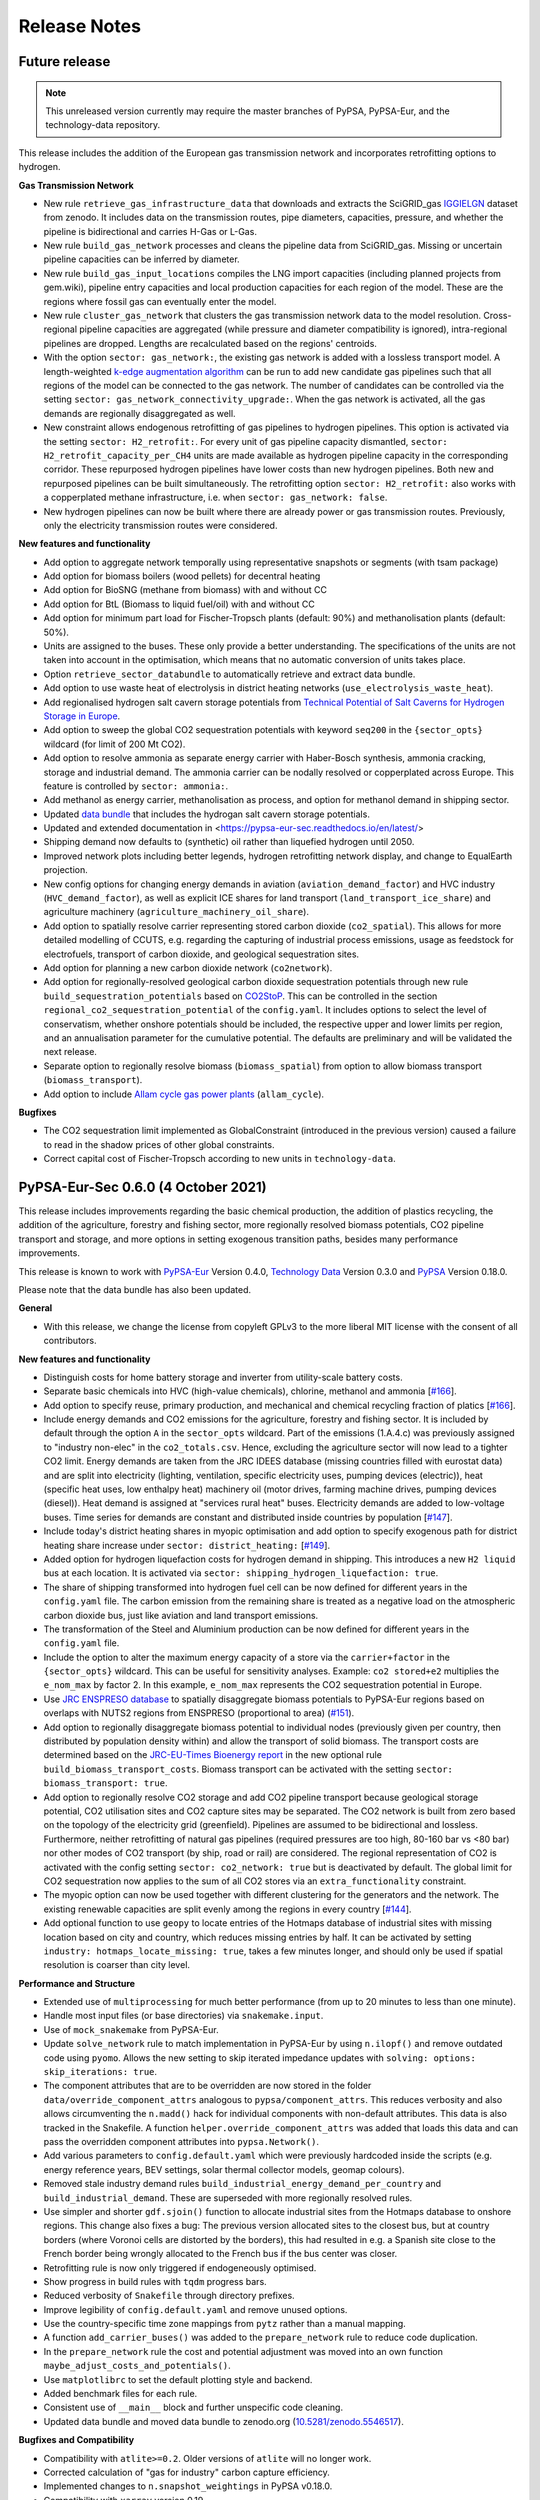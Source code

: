 ##########################################
Release Notes
##########################################

Future release
==============

.. note::
  This unreleased version currently may require the master branches of PyPSA, PyPSA-Eur, and the technology-data repository.

This release includes the addition of the European gas transmission network and
incorporates retrofitting options to hydrogen.

**Gas Transmission Network**

* New rule ``retrieve_gas_infrastructure_data`` that downloads and extracts the
  SciGRID_gas `IGGIELGN <https://zenodo.org/record/4767098>`_ dataset from zenodo.
  It includes data on the transmission routes, pipe diameters, capacities, pressure,
  and whether the pipeline is bidirectional and carries H-Gas or L-Gas.

* New rule ``build_gas_network`` processes and cleans the pipeline data from SciGRID_gas.
  Missing or uncertain pipeline capacities can be inferred by diameter.

* New rule ``build_gas_input_locations`` compiles the LNG import capacities
  (including planned projects from gem.wiki), pipeline entry capacities and
  local production capacities for each region of the model. These are the
  regions where fossil gas can eventually enter the model.

* New rule ``cluster_gas_network`` that clusters the gas transmission network
  data to the model resolution. Cross-regional pipeline capacities are aggregated
  (while pressure and diameter compatibility is ignored), intra-regional pipelines
  are dropped. Lengths are recalculated based on the regions' centroids.

* With the option ``sector: gas_network:``, the existing gas network is
  added with a lossless transport model. A length-weighted `k-edge augmentation
  algorithm
  <https://networkx.org/documentation/stable/reference/algorithms/generated/networkx.algorithms.connectivity.edge_augmentation.k_edge_augmentation.html#networkx.algorithms.connectivity.edge_augmentation.k_edge_augmentation>`_
  can be run to add new candidate gas pipelines such that all regions of the
  model can be connected to the gas network. The number of candidates can be
  controlled via the setting ``sector: gas_network_connectivity_upgrade:``. When
  the gas network is activated, all the gas demands are regionally disaggregated
  as well.

* New constraint allows endogenous retrofitting of gas pipelines to hydrogen pipelines.
  This option is activated via the setting ``sector: H2_retrofit:``. For every
  unit of gas pipeline capacity dismantled, ``sector:
  H2_retrofit_capacity_per_CH4`` units are made available as hydrogen pipeline
  capacity in the corresponding corridor. These repurposed hydrogen pipelines
  have lower costs than new hydrogen pipelines. Both new and repurposed pipelines
  can be built simultaneously. The retrofitting option ``sector: H2_retrofit:`` also works
  with a copperplated methane infrastructure, i.e. when ``sector: gas_network: false``.

* New hydrogen pipelines can now be built where there are already power or gas
  transmission routes. Previously, only the electricity transmission routes were
  considered.

**New features and functionality**


* Add option to aggregate network temporally using representative snapshots or segments (with tsam package)

* Add option for biomass boilers (wood pellets) for decentral heating

* Add option for BioSNG (methane from biomass) with and without CC

* Add option for BtL (Biomass to liquid fuel/oil) with and without CC

* Add option for minimum part load for Fischer-Tropsch plants (default: 90%) and methanolisation plants (default: 50%).

* Units are assigned to the buses. These only provide a better understanding. The specifications of the units are not taken into account in the optimisation, which means that no automatic conversion of units takes place.

* Option ``retrieve_sector_databundle`` to automatically retrieve and extract data bundle.

* Add option to use waste heat of electrolysis in district heating networks (``use_electrolysis_waste_heat``).

* Add regionalised hydrogen salt cavern storage potentials from `Technical Potential of Salt Caverns for Hydrogen Storage in Europe <https://doi.org/10.20944/preprints201910.0187.v1>`_.

* Add option to sweep the global CO2 sequestration potentials with keyword ``seq200`` in the ``{sector_opts}`` wildcard (for limit of 200 Mt CO2).

* Add option to resolve ammonia as separate energy carrier with Haber-Bosch
  synthesis, ammonia cracking, storage and industrial demand. The ammonia
  carrier can be nodally resolved or copperplated across Europe. This feature is
  controlled by ``sector: ammonia:``.

* Add methanol as energy carrier, methanolisation as process, and option for methanol demand in shipping sector.

* Updated `data bundle <https://zenodo.org/record/5824485/files/pypsa-eur-sec-data-bundle.tar.gz>`_ that includes the hydrogan salt cavern storage potentials.

* Updated and extended documentation in <https://pypsa-eur-sec.readthedocs.io/en/latest/>

* Shipping demand now defaults to (synthetic) oil rather than liquefied hydrogen until 2050.

* Improved network plots including better legends, hydrogen retrofitting network display, and change to EqualEarth projection.

* New config options for changing energy demands in aviation
  (``aviation_demand_factor``) and HVC industry (``HVC_demand_factor``), as well
  as explicit ICE shares for land transport (``land_transport_ice_share``) and
  agriculture machinery (``agriculture_machinery_oil_share``).

* Add option to spatially resolve carrier representing stored carbon dioxide
  (``co2_spatial``). This allows for more detailed modelling of CCUTS, e.g.
  regarding the capturing of industrial process emissions, usage as feedstock
  for electrofuels, transport of carbon dioxide, and geological sequestration sites.

* Add option for planning a new carbon dioxide network (``co2network``).


* Add option for regionally-resolved geological carbon dioxide sequestration
  potentials through new rule ``build_sequestration_potentials`` based on
  `CO2StoP <https://setis.ec.europa.eu/european-co2-storage-database_en>`_. This
  can be controlled in the section ``regional_co2_sequestration_potential`` of
  the ``config.yaml``. It includes options to select the level of conservatism,
  whether onshore potentials should be included, the respective upper and lower
  limits per region, and an annualisation parameter for the cumulative
  potential. The defaults are preliminary and will be validated the next
  release.

* Separate option to regionally resolve biomass (``biomass_spatial``) from
  option to allow biomass transport (``biomass_transport``).

* Add option to include `Allam cycle gas power plants
  <https://en.wikipedia.org/wiki/Allam_power_cycle>`_ (``allam_cycle``).

**Bugfixes**

* The CO2 sequestration limit implemented as GlobalConstraint (introduced in the previous version)
  caused a failure to read in the shadow prices of other global constraints.

* Correct capital cost of Fischer-Tropsch according to new units in ``technology-data``.


PyPSA-Eur-Sec 0.6.0 (4 October 2021)
====================================

This release includes
improvements regarding the basic chemical production,
the addition of plastics recycling,
the addition of the agriculture, forestry and fishing sector,
more regionally resolved biomass potentials,
CO2 pipeline transport and storage, and
more options in setting exogenous transition paths,
besides many performance improvements.

This release is known to work with `PyPSA-Eur
<https://github.com/PyPSA/pypsa-eur>`_ Version 0.4.0, `Technology Data
<https://github.com/PyPSA/technology-data>`_ Version 0.3.0 and
`PyPSA <https://github.com/PyPSA/PyPSA>`_ Version 0.18.0.

Please note that the data bundle has also been updated.


**General**

* With this release, we change the license from copyleft GPLv3 to the more
  liberal MIT license with the consent of all contributors.


**New features and functionality**

* Distinguish costs for home battery storage and inverter from utility-scale
  battery costs.

* Separate basic chemicals into HVC (high-value chemicals), chlorine, methanol and ammonia
  [`#166 <https://github.com/PyPSA/PyPSA-Eur-Sec/pull/166>`_].

* Add option to specify reuse, primary production, and mechanical and chemical
  recycling fraction of platics
  [`#166 <https://github.com/PyPSA/PyPSA-Eur-Sec/pull/166>`_].

* Include energy demands and CO2 emissions for the agriculture, forestry and fishing sector.
  It is included by default through the option ``A`` in the ``sector_opts`` wildcard.
  Part of the emissions (1.A.4.c) was previously assigned to "industry non-elec" in the ``co2_totals.csv``.
  Hence, excluding the agriculture sector will now lead to a tighter CO2 limit.
  Energy demands are taken from the JRC IDEES database (missing countries filled with eurostat data)
  and are split into
  electricity (lighting, ventilation, specific electricity uses, pumping devices (electric)),
  heat (specific heat uses, low enthalpy heat)
  machinery oil (motor drives, farming machine drives, pumping devices (diesel)).
  Heat demand is assigned at "services rural heat" buses.
  Electricity demands are added to low-voltage buses.
  Time series for demands are constant and distributed inside countries by population
  [`#147 <https://github.com/PyPSA/PyPSA-Eur-Sec/pull/147>`_].

* Include today's district heating shares in myopic optimisation and add option
  to specify exogenous path for district heating share increase under ``sector:
  district_heating:`` [`#149 <https://github.com/PyPSA/PyPSA-Eur-Sec/pull/149>`_].

* Added option for hydrogen liquefaction costs for hydrogen demand in shipping.
  This introduces a new ``H2 liquid`` bus at each location. It is activated via
  ``sector: shipping_hydrogen_liquefaction: true``.

* The share of shipping transformed into hydrogen fuel cell can be now defined
  for different years in the ``config.yaml`` file. The carbon emission from the
  remaining share is treated as a negative load on the atmospheric carbon dioxide
  bus, just like aviation and land transport emissions.

* The transformation of the Steel and Aluminium production can be now defined
  for different years in the ``config.yaml`` file.

* Include the option to alter the maximum energy capacity of a store via the
  ``carrier+factor`` in the ``{sector_opts}`` wildcard. This can be useful for
  sensitivity analyses. Example: ``co2 stored+e2`` multiplies the ``e_nom_max`` by
  factor 2. In this example, ``e_nom_max`` represents the CO2 sequestration
  potential in Europe.

* Use `JRC ENSPRESO database <https://data.jrc.ec.europa.eu/dataset/74ed5a04-7d74-4807-9eab-b94774309d9f>`_ to
  spatially disaggregate biomass potentials to PyPSA-Eur regions based on
  overlaps with NUTS2 regions from ENSPRESO (proportional to area) (`#151
  <https://github.com/PyPSA/pypsa-eur-sec/pull/151>`_).

* Add option to regionally disaggregate biomass potential to individual nodes
  (previously given per country, then distributed by population density within)
  and allow the transport of solid biomass. The transport costs are determined
  based on the `JRC-EU-Times Bioenergy report
  <http://dx.doi.org/10.2790/01017>`_ in the new optional rule
  ``build_biomass_transport_costs``. Biomass transport can be activated with the
  setting ``sector: biomass_transport: true``.

* Add option to regionally resolve CO2 storage and add CO2 pipeline transport
  because geological storage potential,
  CO2 utilisation sites and CO2 capture sites may be separated. The CO2 network
  is built from zero based on the topology of the electricity grid (greenfield).
  Pipelines are assumed to be bidirectional and lossless. Furthermore, neither
  retrofitting of natural gas pipelines (required pressures are too high, 80-160
  bar vs <80 bar) nor other modes of CO2 transport (by ship, road or rail) are
  considered. The regional representation of CO2 is activated with the config
  setting ``sector: co2_network: true`` but is deactivated by default. The
  global limit for CO2 sequestration now applies to the sum of all CO2 stores
  via an ``extra_functionality`` constraint.

* The myopic option can now be used together with different clustering for the
  generators and the network. The existing renewable capacities are split evenly
  among the regions in every country [`#144 <https://github.com/PyPSA/PyPSA-Eur-Sec/pull/144>`_].

* Add optional function to use ``geopy`` to locate entries of the Hotmaps
  database of industrial sites with missing location based on city and country,
  which reduces missing entries by half. It can be activated by setting
  ``industry: hotmaps_locate_missing: true``, takes a few minutes longer, and
  should only be used if spatial resolution is coarser than city level.


**Performance and Structure**

* Extended use of ``multiprocessing`` for much better performance
  (from up to 20 minutes to less than one minute).

* Handle most input files (or base directories) via ``snakemake.input``.

* Use of ``mock_snakemake`` from PyPSA-Eur.

* Update ``solve_network`` rule to match implementation in PyPSA-Eur by using
  ``n.ilopf()`` and remove outdated code using ``pyomo``.
  Allows the new setting to skip iterated impedance updates with ``solving:
  options: skip_iterations: true``.

* The component attributes that are to be overridden are now stored in the folder
  ``data/override_component_attrs`` analogous to ``pypsa/component_attrs``.
  This reduces verbosity and also allows circumventing the ``n.madd()`` hack
  for individual components with non-default attributes.
  This data is also tracked in the Snakefile.
  A function ``helper.override_component_attrs`` was added that loads this data
  and can pass the overridden component attributes into ``pypsa.Network()``.

* Add various parameters to ``config.default.yaml`` which were previously hardcoded inside the scripts
  (e.g. energy reference years, BEV settings, solar thermal collector models, geomap colours).

* Removed stale industry demand rules ``build_industrial_energy_demand_per_country``
  and ``build_industrial_demand``. These are superseded with more regionally resolved rules.

* Use simpler and shorter ``gdf.sjoin()`` function to allocate industrial sites
  from the Hotmaps database to onshore regions.
  This change also fixes a bug:
  The previous version allocated sites to the closest bus,
  but at country borders (where Voronoi cells are distorted by the borders),
  this had resulted in e.g. a Spanish site close to the French border
  being wrongly allocated to the French bus if the bus center was closer.

* Retrofitting rule is now only triggered if endogeneously optimised.

* Show progress in build rules with ``tqdm`` progress bars.

* Reduced verbosity of ``Snakefile`` through directory prefixes.

* Improve legibility of ``config.default.yaml`` and remove unused options.

* Use the country-specific time zone mappings from ``pytz`` rather than a manual mapping.

* A function ``add_carrier_buses()`` was added to the ``prepare_network`` rule to reduce code duplication.

* In the ``prepare_network`` rule the cost and potential adjustment was moved into an
  own function ``maybe_adjust_costs_and_potentials()``.

* Use ``matplotlibrc`` to set the default plotting style and backend.

* Added benchmark files for each rule.

* Consistent use of ``__main__`` block and further unspecific code cleaning.

* Updated data bundle and moved data bundle to zenodo.org (`10.5281/zenodo.5546517 <https://doi.org/10.5281/zenodo.5546517>`_).


**Bugfixes and Compatibility**

* Compatibility with ``atlite>=0.2``. Older versions of ``atlite`` will no longer work.

* Corrected calculation of "gas for industry" carbon capture efficiency.

* Implemented changes to ``n.snapshot_weightings`` in PyPSA v0.18.0.

* Compatibility with ``xarray`` version 0.19.

* New dependencies: ``tqdm``, ``atlite>=0.2.4``, ``pytz`` and ``geopy`` (optional).
  These are included in the environment specifications of PyPSA-Eur v0.4.0.

Many thanks to all who contributed to this release!


PyPSA-Eur-Sec 0.5.0 (21st May 2021)
===================================

This release includes improvements to the cost database for building retrofits, carbon budget management and wildcard settings, as well as an important bugfix for the emissions from land transport.

This release is known to work with `PyPSA-Eur <https://github.com/PyPSA/pypsa-eur>`_ Version 0.3.0 and `Technology Data <https://github.com/PyPSA/technology-data>`_ Version 0.2.0.

Please note that the data bundle has also been updated.

New features and bugfixes:

* The cost database for retrofitting of the thermal envelope of buildings has been updated. Now, for calculating the space heat savings of a building, losses by thermal bridges and ventilation are included as well as heat gains (internal and by solar radiation). See the section :ref:`retro` for more details on the retrofitting module.
* For the myopic investment option, a carbon budget and a type of decay (exponential or beta) can be selected in the ``config.yaml`` file to distribute the budget across the ``planning_horizons``. For example, ``cb40ex0`` in the ``{sector_opts}`` wildcard will distribute a carbon budget of 40 GtCO2 following an exponential decay with initial growth rate 0.
* Added an option to alter the capital cost or maximum capacity of carriers by a factor via ``carrier+factor`` in the ``{sector_opts}`` wildcard. This can be useful for exploring uncertain cost parameters. Example: ``solar+c0.5`` reduces the ``capital_cost`` of solar to 50\% of original values. Similarly ``solar+p3`` multiplies the ``p_nom_max`` by 3.
* Rename the bus for European liquid hydrocarbons from ``Fischer-Tropsch`` to ``EU oil``, since it can be supplied not just with the Fischer-Tropsch process, but also with fossil oil.
* Bugfix: The new separation of land transport by carrier in Version 0.4.0 failed to account for the carbon dioxide emissions from internal combustion engines in land transport. This is now treated as a negative load on the atmospheric carbon dioxide bus, just like aviation emissions.
* Bugfix: Fix reading in of ``pypsa-eur/resources/powerplants.csv`` to PyPSA-Eur Version 0.3.0 (use column attribute name ``DateIn`` instead of old ``YearDecommissioned``).
* Bugfix: Make sure that ``Store`` components (battery and H2) are also removed from PyPSA-Eur, so they can be added later by PyPSA-Eur-Sec.

Thanks to Lisa Zeyen (KIT) for the retrofitting improvements and Marta Victoria (Aarhus University) for the carbon budget and wildcard management.

PyPSA-Eur-Sec 0.4.0 (11th December 2020)
=========================================

This release includes a more accurate nodal disaggregation of industry demand within each country, fixes to CHP and CCS representations, as well as changes to some configuration settings.

It has been released to coincide with `PyPSA-Eur <https://github.com/PyPSA/pypsa-eur>`_ Version 0.3.0 and `Technology Data <https://github.com/PyPSA/technology-data>`_ Version 0.2.0, and is known to work with these releases.

New features:

* The `Hotmaps Industrial Database <https://gitlab.com/hotmaps/industrial_sites/industrial_sites_Industrial_Database>`_ is used to disaggregate the industrial demand spatially to the nodes inside each country (previously it was distributed by population density).
* Electricity demand from industry is now separated from the regular electricity demand and distributed according to the industry demand. Only the remaining regular electricity demand for households and services is distributed according to GDP and population.
* A cost database for the retrofitting of the thermal envelope of residential and services buildings has been integrated, as well as endogenous optimisation of the level of retrofitting. This is described in the paper `Mitigating heat demand peaks in buildings in a highly renewable European energy system <https://arxiv.org/abs/2012.01831>`_. Retrofitting can be activated both exogenously and endogenously from the ``config.yaml``.
* The biomass and gas combined heat and power (CHP) parameters ``c_v`` and ``c_b`` were read in assuming they were extraction plants rather than back pressure plants. The data is now corrected in `Technology Data <https://github.com/PyPSA/technology-data>`_ Version 0.2.0 to the correct DEA back pressure assumptions and they are now implemented as single links with a fixed ratio of electricity to heat output (even as extraction plants, they were always sitting on the backpressure line in simulations, so there was no point in modelling the full heat-electricity feasibility polygon). The old assumptions underestimated the heat output.
* The Danish Energy Agency released `new assumptions for carbon capture <https://ens.dk/en/our-services/projections-and-models/technology-data/technology-data-industrial-process-heat-and>`_ in October 2020, which have now been incorporated in PyPSA-Eur-Sec, including direct air capture (DAC) and post-combustion capture on CHPs, cement kilns and other industrial facilities. The electricity and heat demand for DAC is modelled for each node (with heat coming from district heating), but currently the electricity and heat demand for industrial capture is not modelled very cleanly (for process heat, 10% of the energy is assumed to go to carbon capture) - a new issue will be opened on this.
* Land transport is separated by energy carrier (fossil, hydrogen fuel cell electric vehicle, and electric vehicle), but still needs to be separated into heavy and light vehicles (the data is there, just not the code yet).
* For assumptions that change with the investment year, there is a new time-dependent format in the ``config.yaml`` using a dictionary with keys for each year. Implemented examples include the CO2 budget, exogenous retrofitting share and land transport energy carrier; more parameters will be dynamised like this in future.
* Some assumptions have been moved out of the code and into the ``config.yaml``, including the carbon sequestration potential and cost, the heat pump sink temperature, reductions in demand for high value chemicals, and some BEV DSM parameters and transport efficiencies.
* Documentation on :doc:`supply_demand` options has been added.

Many thanks to Fraunhofer ISI for opening the hotmaps database and to Lisa Zeyen (KIT) for implementing the building retrofitting.


PyPSA-Eur-Sec 0.3.0 (27th September 2020)
=========================================

This releases focuses on improvements to industry demand and the generation of intermediate files for demand for basic materials. There are still inconsistencies with CCS and waste management that need to be improved.

It is known to work with PyPSA-Eur v0.1.0 (commit bb3477cd69), PyPSA v0.17.1 and technology-data v0.1.0. Please note that the data bundle has also been updated.


New features:

* In previous version of PyPSA-Eur-Sec the energy demand for industry was calculated directly for each location. Now, instead, the production of each material (steel, cement, aluminium) at each location is calculated as an intermediate data file, before the energy demand is calculated from it. This allows us in future to have competing industrial processes for supplying the same material demand.
* The script ``build_industrial_production_per_country_tomorrow.py`` determines the future industrial production of materials based on today's levels as well as assumed recycling and demand change measures.
* The energy demand for each industry sector and each location in 2015 is also calculated, so that it can be later incorporated in the pathway optimization.
* Ammonia production data is taken from the USGS and deducted from JRC-IDEES's "basic chemicals" so that it ammonia can be handled separately from the others (olefins, aromatics and chlorine).
* Solid biomass is no longer allowed to be used for process heat in cement and basic chemicals, since the wastes and residues cannot be guaranteed to reach the high temperatures required. Instead, solid biomass is used in the paper and pulp as well as food, beverages and tobacco industries, where required temperatures are lower (see `DOI:10.1002/er.3436 <https://doi.org/10.1002/er.3436>`_ and `DOI:10.1007/s12053-017-9571-y <https://doi.org/10.1007/s12053-017-9571-y>`_).
* National installable potentials for salt caverns are now applied.
* When electricity distribution grids are activated, new industry electricity demand, resistive heaters and micro-CHPs are now connected to the lower voltage levels.
* Gas distribution grid costs are included for gas boilers and micro-CHPs.
* Installable potentials for rooftop PV are included with an assumption of 1 kWp per person.
* Some intermediate files produced by scripts have been moved from the folder ``data`` to the folder ``resources``. Now ``data`` only includes input data, while ``resources`` only includes intermediate files necessary for building the network models. Please note that the data bundle has also been updated.
* Biomass potentials for different years and scenarios from the JRC are generated in an intermediate file, so that a selection can be made more explicitly by specifying the biomass types from the ``config.yaml``.


PyPSA-Eur-Sec 0.2.0 (21st August 2020)
======================================

This release introduces pathway optimization over many years (e.g. 2020, 2030, 2040, 2050) with myopic foresight, as well as outsourcing the technology assumptions to the `technology-data <https://github.com/PyPSA/technology-data>`_ repository.

It is known to work with PyPSA-Eur v0.1.0 (commit bb3477cd69), PyPSA v0.17.1 and technology-data v0.1.0.

New features:

* Option for pathway optimization with myopic foresight, based on the paper `Early decarbonisation of the European Energy system pays off (2020) <https://arxiv.org/abs/2004.11009>`_. Investments are optimized sequentially for multiple years (e.g. 2020, 2030, 2040, 2050) taking account of existing assets built in previous years and their lifetimes. The script uses data on the existing assets for electricity and building heating technologies, but there are no assumptions yet for existing transport and industry (if you include these, the model will greenfield them). There are also some `outstanding issues <https://github.com/PyPSA/pypsa-eur-sec/issues/19#issuecomment-678194802>`_ on e.g. the distribution of existing wind, solar and heating technologies within each country. To use myopic foresight, set ``foresight : 'myopic'`` in the ``config.yaml`` instead of the default ``foresight : 'overnight'``. An example configuration can be found in ``config.myopic.yaml``. More details on the implementation can be found in :doc:`myopic`.

* Technology assumptions (costs, efficiencies, etc.) are no longer stored in the repository. Instead, you have to install the `technology-data <https://github.com/PyPSA/technology-data>`_ database in a parallel directory. These assumptions are largely based on the `Danish Energy Agency Technology Data <https://ens.dk/en/our-services/projections-and-models/technology-data>`_. More details on the installation can be found in :doc:`installation`.

* Logs and benchmarks are now stored with the other model outputs in ``results/run-name/``.

* All buses now have a ``location`` attribute, e.g. bus ``DE0 3 urban central heat`` has a ``location`` of ``DE0 3``.

* All assets have a ``lifetime`` attribute (integer in years). For the myopic foresight, a ``build_year`` attribute is also stored.

* Costs for solar and onshore and offshore wind are recalculated by PyPSA-Eur-Sec based on the investment year, including the AC or DC connection costs for offshore wind.

Many thanks to Marta Victoria for implementing the myopic foresight, and Marta Victoria, Kun Zhu and Lisa Zeyen for developing the technology assumptions database.


PyPSA-Eur-Sec 0.1.0 (8th July 2020)
===================================

This is the first proper release of PyPSA-Eur-Sec, a model of the European energy system at the transmission network level that covers the full ENTSO-E area.

It is known to work with PyPSA-Eur v0.1.0 (commit bb3477cd69) and PyPSA v0.17.0.

We are making this release since in version 0.2.0 we will introduce changes to allow myopic investment planning that will require minor changes for users of the overnight investment planning.

PyPSA-Eur-Sec builds on the electricity generation and transmission
model `PyPSA-Eur <https://github.com/PyPSA/pypsa-eur>`_ to add demand
and supply for the following sectors: transport, space and water
heating, biomass, industry and industrial feedstocks. This completes
the energy system and includes all greenhouse gas emitters except
waste management, agriculture, forestry and land use.

PyPSA-Eur-Sec was initially based on the model PyPSA-Eur-Sec-30 (Version 0.0.1 below) described
in the paper `Synergies of sector coupling and transmission
reinforcement in a cost-optimised, highly renewable European energy
system <https://arxiv.org/abs/1801.05290>`_ (2018) but it differs by
being based on the higher resolution electricity transmission model
`PyPSA-Eur <https://github.com/PyPSA/pypsa-eur>`_ rather than a
one-node-per-country model, and by including biomass, industry,
industrial feedstocks, aviation, shipping, better carbon management,
carbon capture and usage/sequestration, and gas networks.


PyPSA-Eur-Sec includes PyPSA-Eur as a
`snakemake <https://snakemake.readthedocs.io/en/stable/index.html>`_
`subworkflow <https://snakemake.readthedocs.io/en/stable/snakefiles/modularization.html#snakefiles-sub-workflows>`_. PyPSA-Eur-Sec
uses PyPSA-Eur to build the clustered transmission model along with
wind, solar PV and hydroelectricity potentials and time series. Then
PyPSA-Eur-Sec adds other conventional generators, storage units and
the additional sectors.




PyPSA-Eur-Sec 0.0.2 (4th September 2020)
========================================

This version, also called PyPSA-Eur-Sec-30-Path, built on
PyPSA-Eur-Sec 0.0.1 (also called PyPSA-Eur-Sec-30) to include myopic
pathway optimisation for the paper `Early decarbonisation of the
European energy system pays off <https://arxiv.org/abs/2004.11009>`_
(2020). The myopic pathway optimisation was then merged into the main
PyPSA-Eur-Sec codebase in Version 0.2.0 above.

This model has `its own github repository
<https://github.com/martavp/pypsa-eur-sec-30-path>`_ and is `archived
on Zenodo <https://zenodo.org/record/4014807>`_.



PyPSA-Eur-Sec 0.0.1 (12th January 2018)
========================================

This is the first published version of PyPSA-Eur-Sec, also called
PyPSA-Eur-Sec-30. It was first used in the research paper `Synergies of
sector coupling and transmission reinforcement in a cost-optimised,
highly renewable European energy system
<https://arxiv.org/abs/1801.05290>`_ (2018). The model covers 30
European countries with one node per country. It includes demand and
supply for electricity, space and water heating in buildings, and land
transport.

It is `archived on Zenodo <https://zenodo.org/record/1146666>`_.



Release Process
===============

* Finalise release notes at ``doc/release_notes.rst``.

* Update version number in ``doc/conf.py`` and ``*config.*.yaml``.

* Make a ``git commit``.

* Tag a release by running ``git tag v0.x.x``, ``git push``, ``git push --tags``. Include release notes in the tag message.

* Make a `GitHub release <https://github.com/PyPSA/pypsa-eur-sec/releases>`_, which automatically triggers archiving by `zenodo <https://doi.org/10.5281/zenodo.3938042>`_.

* Send announcement on the `PyPSA mailing list <https://groups.google.com/forum/#!forum/pypsa>`_.

To make a new release of the data bundle, make an archive of the files in ``data`` which are not already included in the git repository:

.. code:: bash

    data % tar pczf pypsa-eur-sec-data-bundle.tar.gz eea/UNFCCC_v23.csv switzerland-sfoe biomass eurostat-energy_balances-* jrc-idees-2015 emobility WindWaveWEC_GLTB.xlsx myb1-2017-nitro.xls Industrial_Database.csv retro/tabula-calculator-calcsetbuilding.csv nuts/NUTS_RG_10M_2013_4326_LEVL_2.geojson h2_salt_caverns_GWh_per_sqkm.geojson

